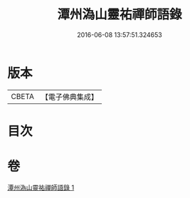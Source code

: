 #+TITLE: 潭州溈山靈祐禪師語錄 
#+DATE: 2016-06-08 13:57:51.324653

* 版本
 |     CBETA|【電子佛典集成】|

* 目次

* 卷
[[file:KR6q0075_001.txt][潭州溈山靈祐禪師語錄 1]]

